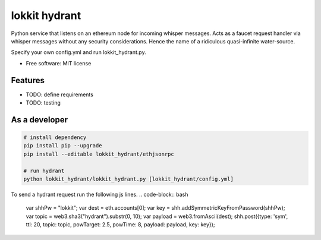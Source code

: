 ===============================
lokkit hydrant
===============================

Python service that listens on an ethereum node for incoming whisper messages.
Acts as a faucet request handler via whisper messages without any security considerations. Hence the name of a ridiculous quasi-infinite water-source.

Specify your own config.yml and run lokkit_hydrant.py.

* Free software: MIT license

Features
--------

* TODO: define requirements
* TODO: testing

As a developer
------------------

.. code-block:: bash

  # install dependency
  pip install pip --upgrade
  pip install --editable lokkit_hydrant/ethjsonrpc

  # run hydrant
  python lokkit_hydrant/lokkit_hydrant.py [lokkit_hydrant/config.yml]

To send a hydrant request run the following js lines.
.. code-block:: bash
  var shhPw = "lokkit";
  var dest = eth.accounts[0];
  var key = shh.addSymmetricKeyFromPassword(shhPw);
  var topic = web3.sha3("hydrant").substr(0, 10);
  var payload = web3.fromAscii(dest);
  shh.post({type: 'sym', ttl: 20, topic: topic, powTarget: 2.5, powTime: 8, payload: payload, key: key});
